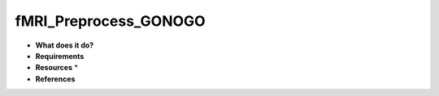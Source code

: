 fMRI_Preprocess_GONOGO
======================

* **What does it do?**

* **Requirements**

* **Resources** *

* **References**